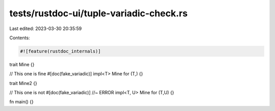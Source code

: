 tests/rustdoc-ui/tuple-variadic-check.rs
========================================

Last edited: 2023-03-30 20:35:59

Contents:

.. code-block:: rs

    #![feature(rustdoc_internals)]

trait Mine {}

// This one is fine
#[doc(fake_variadic)]
impl<T> Mine for (T,) {}

trait Mine2 {}

// This one is not
#[doc(fake_variadic)] //~ ERROR
impl<T, U> Mine for (T,U) {}

fn main() {}


